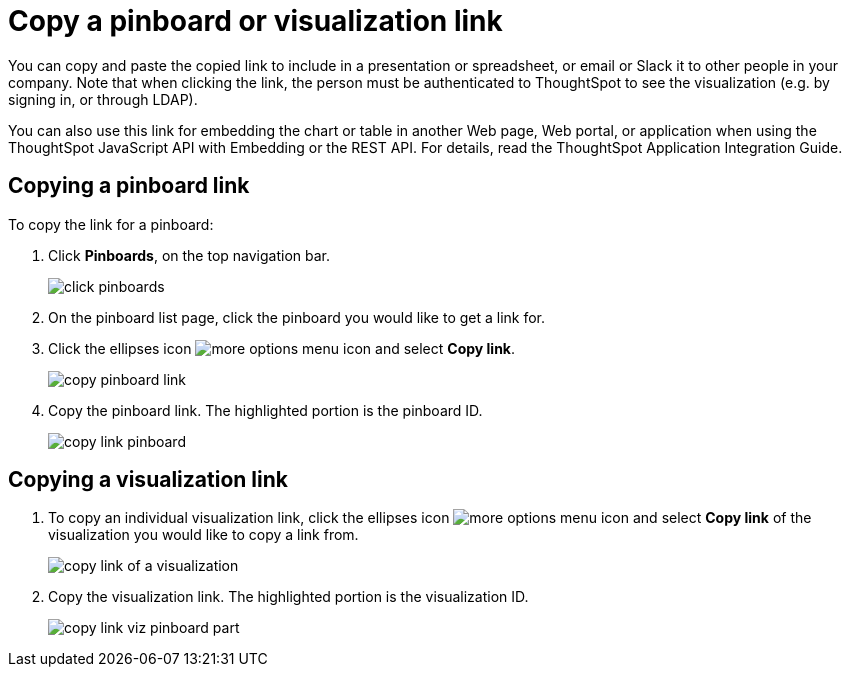 = Copy a pinboard or visualization link
:last_updated: tbd
:permalink: /:collection/:path.html
:sidebar: mydoc_sidebar
:summary: In pinboards, there is a copy link option that lets you copy the link to access the pinboard and visualizations directly.

You can copy and paste the copied link to include in a presentation or spreadsheet, or email or Slack it to other people in your company.
Note that when clicking the link, the person must be authenticated to ThoughtSpot to see the visualization (e.g.
by signing in, or through LDAP).

You can also use this link for embedding the chart or table in another Web page, Web portal, or application when using the ThoughtSpot JavaScript API with Embedding or the REST API.
For details, read the ThoughtSpot Application Integration Guide.

== Copying a pinboard link

To copy the link for a pinboard:

. Click *Pinboards*, on the top navigation bar.
+
image::click-pinboards.png[]

. On the pinboard list page, click the pinboard you would like to get a link for.
. Click the ellipses icon image:icon-ellipses.png[more options menu icon] and select *Copy link*.
+
image::copy_pinboard_link.png[]

. Copy the pinboard link.
The highlighted portion is the pinboard ID.
+
image::copy_link_pinboard.png[]

== Copying a visualization link

. To copy an individual visualization link, click the ellipses icon image:icon-ellipses.png[more options menu icon] and select *Copy link* of the visualization you would like to copy a link from.
+
image::copy_link_of_a_visualization.png[]

. Copy the visualization link.
The highlighted portion is the visualization ID.
+
image::copy_link_viz_pinboard_part.png[]

